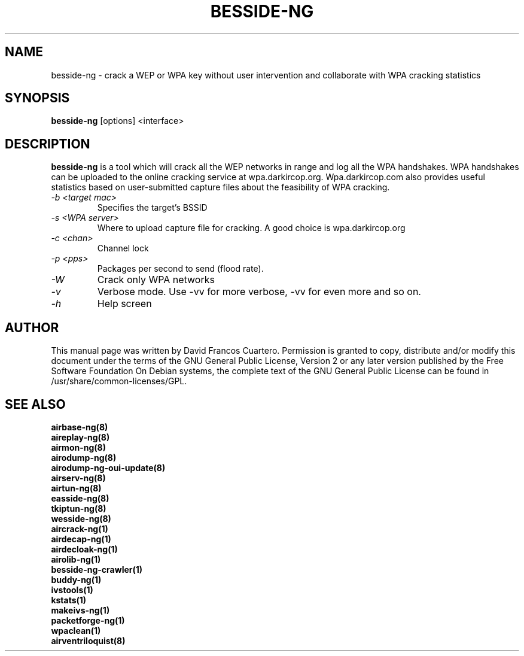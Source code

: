.TH BESSIDE-NG 8 "December 2018" "Version 1.5.2_rev-4f04bcd"

.SH NAME
besside-ng - crack a WEP or WPA key without user intervention and collaborate with WPA cracking statistics
.SH SYNOPSIS
.B besside-ng
[options] <interface>

.SH DESCRIPTION
.BI besside-ng
is a tool which will crack all the WEP networks in range and log all the WPA handshakes.
WPA handshakes can be uploaded to the online cracking service at wpa.darkircop.org.
.BR
Wpa.darkircop.com also provides useful statistics based on user-submitted capture
files about the feasibility of WPA cracking.
.PP
.TP
.I -b <target mac>
Specifies the target's BSSID

.TP
.I -s <WPA server>
Where to upload capture file for cracking. A good choice is wpa.darkircop.org

.TP
.I -c <chan>
Channel lock

.TP
.I -p <pps>
Packages per second to send (flood rate).

.TP
.I -W
Crack only WPA networks

.TP
.I -v
Verbose mode. Use -vv for more verbose, -vv for even more and so on.

.TP
.I -h
Help screen

.SH AUTHOR
This manual page was written by David Francos Cuartero.
Permission is granted to copy, distribute and/or modify this document under the terms of the GNU General Public License, Version 2 or any later version published by the Free Software Foundation
On Debian systems, the complete text of the GNU General Public License can be found in /usr/share/common-licenses/GPL.

.SH SEE ALSO
.br
.B airbase-ng(8)
.br
.B aireplay-ng(8)
.br
.B airmon-ng(8)
.br
.B airodump-ng(8)
.br
.B airodump-ng-oui-update(8)
.br
.B airserv-ng(8)
.br
.B airtun-ng(8)
.br
.B easside-ng(8)
.br
.B tkiptun-ng(8)
.br
.B wesside-ng(8)
.br
.B aircrack-ng(1)
.br
.B airdecap-ng(1)
.br
.B airdecloak-ng(1)
.br
.B airolib-ng(1)
.br
.B besside-ng-crawler(1)
.br
.B buddy-ng(1)
.br
.B ivstools(1)
.br
.B kstats(1)
.br
.B makeivs-ng(1)
.br
.B packetforge-ng(1)
.br
.B wpaclean(1)
.br
.B airventriloquist(8)
